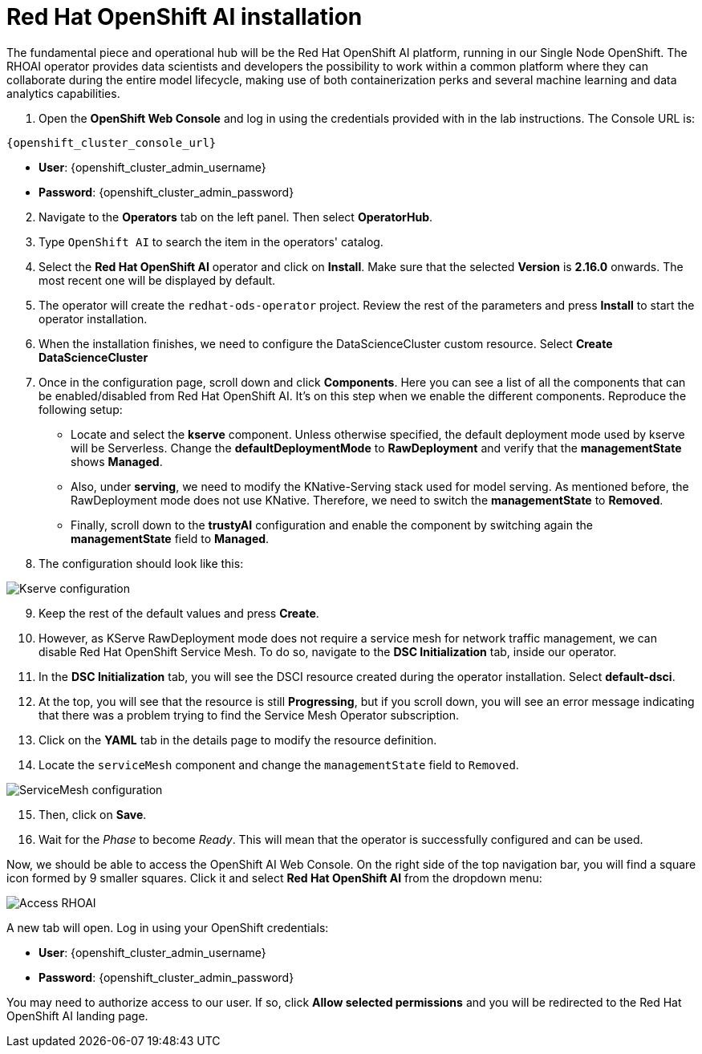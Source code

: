 = Red Hat OpenShift AI installation

The fundamental piece and operational hub will be the Red Hat OpenShift AI platform, running in our Single Node OpenShift. The RHOAI operator provides data scientists and developers the possibility to work within a common platform where they can collaborate during the entire model lifecycle, making use of both containerization perks and several machine learning and data analytics capabilities.

. Open the *OpenShift Web Console* and log in using the credentials provided with in the lab instructions. The Console URL is:

[.console-input]
[source,bash,subs="attributes+"]
----
{openshift_cluster_console_url}
----

* *User*: {openshift_cluster_admin_username}
* *Password*: {openshift_cluster_admin_password}

[start=2]

. Navigate to the *Operators* tab on the left panel. Then select *OperatorHub*.
. Type `OpenShift AI` to search the item in the operators' catalog.
. Select the *Red Hat OpenShift AI* operator and click on *Install*. Make sure that the selected *Version* is *2.16.0* onwards. The most recent one will be displayed by default.
. The operator will create the `redhat-ods-operator` project. Review the rest of the parameters and press *Install* to start the operator installation.
. When the installation finishes, we need to configure the DataScienceCluster custom resource. Select *Create DataScienceCluster*
. Once in the configuration page, scroll down and click *Components*. Here you can see a list of all the components that can be enabled/disabled from Red Hat OpenShift AI. It's on this step when we enable the different components. Reproduce the following setup:
 ** Locate and select the *kserve* component. Unless otherwise specified, the default deployment mode used by kserve will be Serverless. Change the *defaultDeploymentMode* to *RawDeployment* and verify that the *managementState* shows *Managed*.
 ** Also, under *serving*, we need to modify the KNative-Serving stack used for model serving. As mentioned before, the RawDeployment mode does not use KNative. Therefore, we need to switch the *managementState* to *Removed*.
 ** Finally, scroll down to the *trustyAI* configuration and enable the component by switching again the *managementState* field to *Managed*.
. The configuration should look like this:

image::2-1_rhoai-kserve-config.png[Kserve configuration]

[start=9]

. Keep the rest of the default values and press *Create*.
. However, as KServe RawDeployment mode does not require a service mesh for network traffic management, we can disable Red Hat OpenShift Service Mesh. To do so, navigate to the *DSC Initialization* tab, inside our operator.
. In the *DSC Initialization* tab, you will see the DSCI resource created during the operator installation. Select *default-dsci*.
. At the top, you will see that the resource is still *Progressing*, but if you scroll down, you will see an error message indicating that there was a problem trying to find the Service Mesh Operator subscription.
. Click on the *YAML* tab in the details page to modify the resource definition.
. Locate the `serviceMesh` component and change the `managementState` field to `Removed`.

image::2-1_rhoai-servicemesh-config.png[ServiceMesh configuration]

[start=15]

. Then, click on *Save*.
. Wait for the _Phase_ to become _Ready_. This will mean that the operator is successfully configured and can be used.

Now, we should be able to access the OpenShift AI Web Console. On the right side of the top navigation bar, you will find a square icon formed by 9 smaller squares. Click it and select *Red Hat OpenShift AI* from the dropdown menu:

image::2-1_rhoai-access.png[Access RHOAI]

A new tab will open. Log in using your OpenShift credentials:

* *User*: {openshift_cluster_admin_username}
* *Password*: {openshift_cluster_admin_password}

You may need to authorize access to our user. If so, click *Allow selected permissions* and you will be redirected to the Red Hat OpenShift AI landing page.
